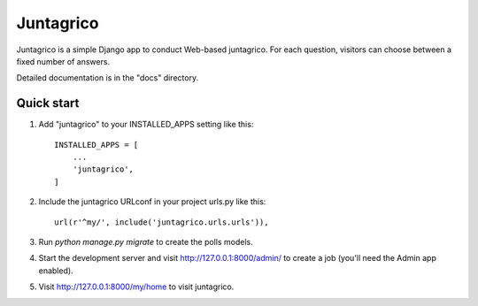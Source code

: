 =====
Juntagrico
=====

Juntagrico is a simple Django app to conduct Web-based juntagrico. For each
question, visitors can choose between a fixed number of answers.

Detailed documentation is in the "docs" directory.

Quick start
-----------

1. Add "juntagrico" to your INSTALLED_APPS setting like this::

    INSTALLED_APPS = [
        ...
        'juntagrico',
    ]

2. Include the juntagrico URLconf in your project urls.py like this::

    url(r'^my/', include('juntagrico.urls.urls')),

3. Run `python manage.py migrate` to create the polls models.

4. Start the development server and visit http://127.0.0.1:8000/admin/
   to create a job (you'll need the Admin app enabled).

5. Visit http://127.0.0.1:8000/my/home to visit juntagrico.